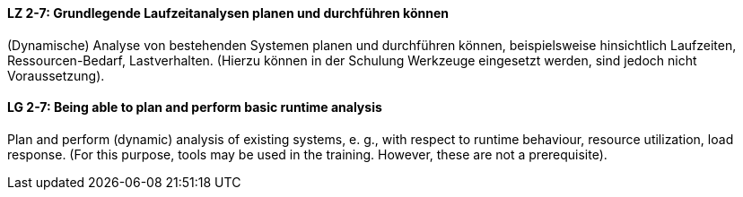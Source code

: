 
// tag::DE[]
[[LZ-2-7]]
==== LZ 2-7: Grundlegende Laufzeitanalysen planen und durchführen können 
(Dynamische) Analyse von bestehenden Systemen planen und durchführen können, beispielsweise hinsichtlich Laufzeiten, Ressourcen-Bedarf, Lastverhalten. (Hierzu können in der Schulung Werkzeuge eingesetzt werden, sind jedoch nicht Voraussetzung).

// end::DE[]

// tag::EN[]
[[LG-2-7]]
==== LG 2-7: Being able to plan and perform basic runtime analysis

Plan and perform (dynamic) analysis of existing systems, e. g., with respect to runtime behaviour, resource utilization, load response. 
(For this purpose, tools may be used in the training. However, these are not a prerequisite).

// end::EN[]

// tag::REMARK[]
// end::REMARK[]
